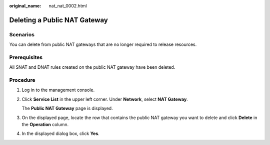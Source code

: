 :original_name: nat_nat_0002.html

.. _nat_nat_0002:

Deleting a Public NAT Gateway
=============================

Scenarios
---------

You can delete from public NAT gateways that are no longer required to release resources.

Prerequisites
-------------

All SNAT and DNAT rules created on the public NAT gateway have been deleted.

Procedure
---------

#. Log in to the management console.

#. Click **Service List** in the upper left corner. Under **Network**, select **NAT Gateway**.

   The **Public NAT Gateway** page is displayed.

#. On the displayed page, locate the row that contains the public NAT gateway you want to delete and click **Delete** in the **Operation** column.

#. In the displayed dialog box, click **Yes**.
